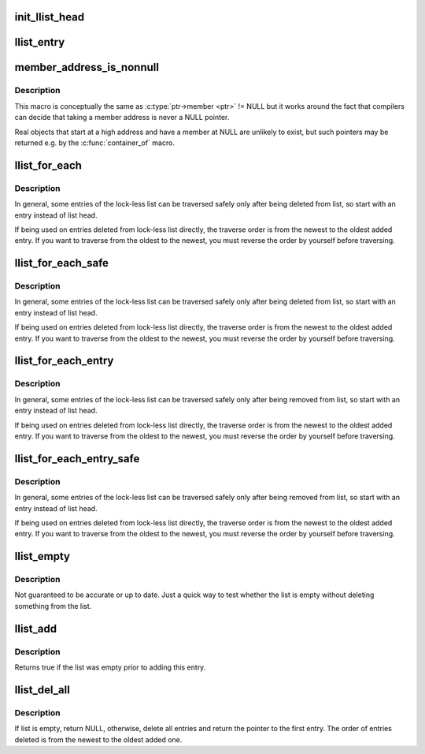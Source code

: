 .. -*- coding: utf-8; mode: rst -*-
.. src-file: include/linux/llist.h

.. _`init_llist_head`:

init_llist_head
===============

.. c:function:: void init_llist_head(struct llist_head *list)

    initialize lock-less list head

    :param struct llist_head \*list:
        *undescribed*

.. _`llist_entry`:

llist_entry
===========

.. c:function::  llist_entry( ptr,  type,  member)

    get the struct of this entry

    :param  ptr:
        the \ :c:type:`struct llist_node <llist_node>`\  pointer.

    :param  type:
        the type of the struct this is embedded in.

    :param  member:
        the name of the llist_node within the struct.

.. _`member_address_is_nonnull`:

member_address_is_nonnull
=========================

.. c:function::  member_address_is_nonnull( ptr,  member)

    check whether the member address is not NULL

    :param  ptr:
        the object pointer (struct type \* that contains the llist_node)

    :param  member:
        the name of the llist_node within the struct.

.. _`member_address_is_nonnull.description`:

Description
-----------

This macro is conceptually the same as
\ :c:type:`ptr->member <ptr>`\  != NULL
but it works around the fact that compilers can decide that taking a member
address is never a NULL pointer.

Real objects that start at a high address and have a member at NULL are
unlikely to exist, but such pointers may be returned e.g. by the
\ :c:func:`container_of`\  macro.

.. _`llist_for_each`:

llist_for_each
==============

.. c:function::  llist_for_each( pos,  node)

    iterate over some deleted entries of a lock-less list

    :param  pos:
        the \ :c:type:`struct llist_node <llist_node>`\  to use as a loop cursor

    :param  node:
        the first entry of deleted list entries

.. _`llist_for_each.description`:

Description
-----------

In general, some entries of the lock-less list can be traversed
safely only after being deleted from list, so start with an entry
instead of list head.

If being used on entries deleted from lock-less list directly, the
traverse order is from the newest to the oldest added entry.  If
you want to traverse from the oldest to the newest, you must
reverse the order by yourself before traversing.

.. _`llist_for_each_safe`:

llist_for_each_safe
===================

.. c:function::  llist_for_each_safe( pos,  n,  node)

    iterate over some deleted entries of a lock-less list safe against removal of list entry

    :param  pos:
        the \ :c:type:`struct llist_node <llist_node>`\  to use as a loop cursor

    :param  n:
        another \ :c:type:`struct llist_node <llist_node>`\  to use as temporary storage

    :param  node:
        the first entry of deleted list entries

.. _`llist_for_each_safe.description`:

Description
-----------

In general, some entries of the lock-less list can be traversed
safely only after being deleted from list, so start with an entry
instead of list head.

If being used on entries deleted from lock-less list directly, the
traverse order is from the newest to the oldest added entry.  If
you want to traverse from the oldest to the newest, you must
reverse the order by yourself before traversing.

.. _`llist_for_each_entry`:

llist_for_each_entry
====================

.. c:function::  llist_for_each_entry( pos,  node,  member)

    iterate over some deleted entries of lock-less list of given type

    :param  pos:
        the type \* to use as a loop cursor.

    :param  node:
        the fist entry of deleted list entries.

    :param  member:
        the name of the llist_node with the struct.

.. _`llist_for_each_entry.description`:

Description
-----------

In general, some entries of the lock-less list can be traversed
safely only after being removed from list, so start with an entry
instead of list head.

If being used on entries deleted from lock-less list directly, the
traverse order is from the newest to the oldest added entry.  If
you want to traverse from the oldest to the newest, you must
reverse the order by yourself before traversing.

.. _`llist_for_each_entry_safe`:

llist_for_each_entry_safe
=========================

.. c:function::  llist_for_each_entry_safe( pos,  n,  node,  member)

    iterate over some deleted entries of lock-less list of given type safe against removal of list entry

    :param  pos:
        the type \* to use as a loop cursor.

    :param  n:
        another type \* to use as temporary storage

    :param  node:
        the first entry of deleted list entries.

    :param  member:
        the name of the llist_node with the struct.

.. _`llist_for_each_entry_safe.description`:

Description
-----------

In general, some entries of the lock-less list can be traversed
safely only after being removed from list, so start with an entry
instead of list head.

If being used on entries deleted from lock-less list directly, the
traverse order is from the newest to the oldest added entry.  If
you want to traverse from the oldest to the newest, you must
reverse the order by yourself before traversing.

.. _`llist_empty`:

llist_empty
===========

.. c:function:: bool llist_empty(const struct llist_head *head)

    tests whether a lock-less list is empty

    :param const struct llist_head \*head:
        the list to test

.. _`llist_empty.description`:

Description
-----------

Not guaranteed to be accurate or up to date.  Just a quick way to
test whether the list is empty without deleting something from the
list.

.. _`llist_add`:

llist_add
=========

.. c:function:: bool llist_add(struct llist_node *new, struct llist_head *head)

    add a new entry

    :param struct llist_node \*new:
        new entry to be added

    :param struct llist_head \*head:
        the head for your lock-less list

.. _`llist_add.description`:

Description
-----------

Returns true if the list was empty prior to adding this entry.

.. _`llist_del_all`:

llist_del_all
=============

.. c:function:: struct llist_node *llist_del_all(struct llist_head *head)

    delete all entries from lock-less list

    :param struct llist_head \*head:
        the head of lock-less list to delete all entries

.. _`llist_del_all.description`:

Description
-----------

If list is empty, return NULL, otherwise, delete all entries and
return the pointer to the first entry.  The order of entries
deleted is from the newest to the oldest added one.

.. This file was automatic generated / don't edit.

